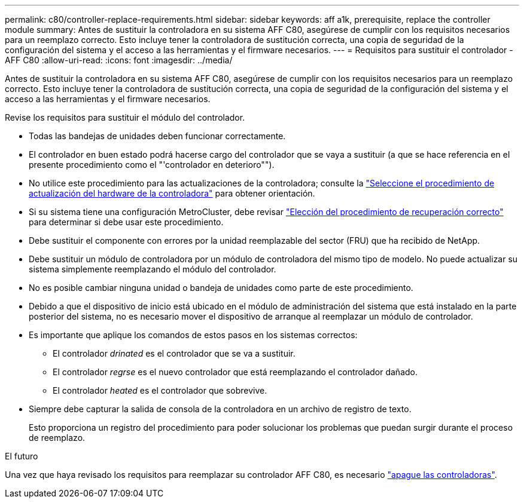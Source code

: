 ---
permalink: c80/controller-replace-requirements.html 
sidebar: sidebar 
keywords: aff a1k, prerequisite, replace the controller module 
summary: Antes de sustituir la controladora en su sistema AFF C80, asegúrese de cumplir con los requisitos necesarios para un reemplazo correcto. Esto incluye tener la controladora de sustitución correcta, una copia de seguridad de la configuración del sistema y el acceso a las herramientas y el firmware necesarios. 
---
= Requisitos para sustituir el controlador - AFF C80
:allow-uri-read: 
:icons: font
:imagesdir: ../media/


[role="lead"]
Antes de sustituir la controladora en su sistema AFF C80, asegúrese de cumplir con los requisitos necesarios para un reemplazo correcto. Esto incluye tener la controladora de sustitución correcta, una copia de seguridad de la configuración del sistema y el acceso a las herramientas y el firmware necesarios.

Revise los requisitos para sustituir el módulo del controlador.

* Todas las bandejas de unidades deben funcionar correctamente.
* El controlador en buen estado podrá hacerse cargo del controlador que se vaya a sustituir (a que se hace referencia en el presente procedimiento como el "'controlador en deterioro"").
* No utilice este procedimiento para las actualizaciones de la controladora; consulte la https://docs.netapp.com/us-en/ontap-systems-upgrade/choose_controller_upgrade_procedure.html["Seleccione el procedimiento de actualización del hardware de la controladora"] para obtener orientación.
* Si su sistema tiene una configuración MetroCluster, debe revisar https://docs.netapp.com/us-en/ontap-metrocluster/disaster-recovery/concept_choosing_the_correct_recovery_procedure_parent_concept.html["Elección del procedimiento de recuperación correcto"] para determinar si debe usar este procedimiento.
* Debe sustituir el componente con errores por la unidad reemplazable del sector (FRU) que ha recibido de NetApp.
* Debe sustituir un módulo de controladora por un módulo de controladora del mismo tipo de modelo. No puede actualizar su sistema simplemente reemplazando el módulo del controlador.
* No es posible cambiar ninguna unidad o bandeja de unidades como parte de este procedimiento.
* Debido a que el dispositivo de inicio está ubicado en el módulo de administración del sistema que está instalado en la parte posterior del sistema, no es necesario mover el dispositivo de arranque al reemplazar un módulo de controlador.
* Es importante que aplique los comandos de estos pasos en los sistemas correctos:
+
** El controlador _drinated_ es el controlador que se va a sustituir.
** El controlador _regrse_ es el nuevo controlador que está reemplazando el controlador dañado.
** El controlador _heated_ es el controlador que sobrevive.


* Siempre debe capturar la salida de consola de la controladora en un archivo de registro de texto.
+
Esto proporciona un registro del procedimiento para poder solucionar los problemas que puedan surgir durante el proceso de reemplazo.



.El futuro
Una vez que haya revisado los requisitos para reemplazar su controlador AFF C80, es necesario link:controller-replace-shutdown.html["apague las controladoras"].
